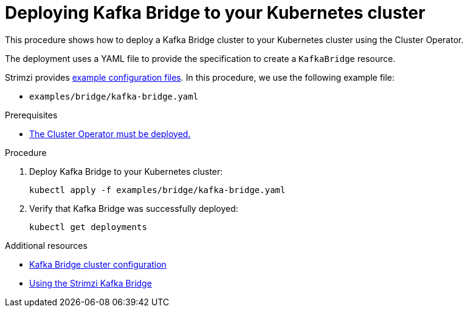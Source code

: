 // Module included in the following assemblies:
//
// deploying/assembly_deploy-kafka-bridge.adoc

[id='deploying-kafka-bridge-{context}']
= Deploying Kafka Bridge to your Kubernetes cluster

[role="_abstract"]
This procedure shows how to deploy a Kafka Bridge cluster to your Kubernetes cluster using the Cluster Operator.

The deployment uses a YAML file to provide the specification to create a `KafkaBridge` resource.

Strimzi provides xref:deploy-examples-{context}[example configuration files].
In this procedure, we use the following example file:

* `examples/bridge/kafka-bridge.yaml`

.Prerequisites

* xref:deploying-cluster-operator-str[The Cluster Operator must be deployed.]

.Procedure

. Deploy Kafka Bridge to your Kubernetes cluster:
+
[source,shell,subs="attributes+"]
----
kubectl apply -f examples/bridge/kafka-bridge.yaml
----

. Verify that Kafka Bridge was successfully deployed:
+
[source,shell,subs="attributes+"]
----
kubectl get deployments
----

[role="_additional-resources"]
.Additional resources

* link:{BookURLUsing}#assembly-config-kafka-bridge-str[Kafka Bridge cluster configuration^]
* link:{book-bridge}[Using the Strimzi Kafka Bridge^]

